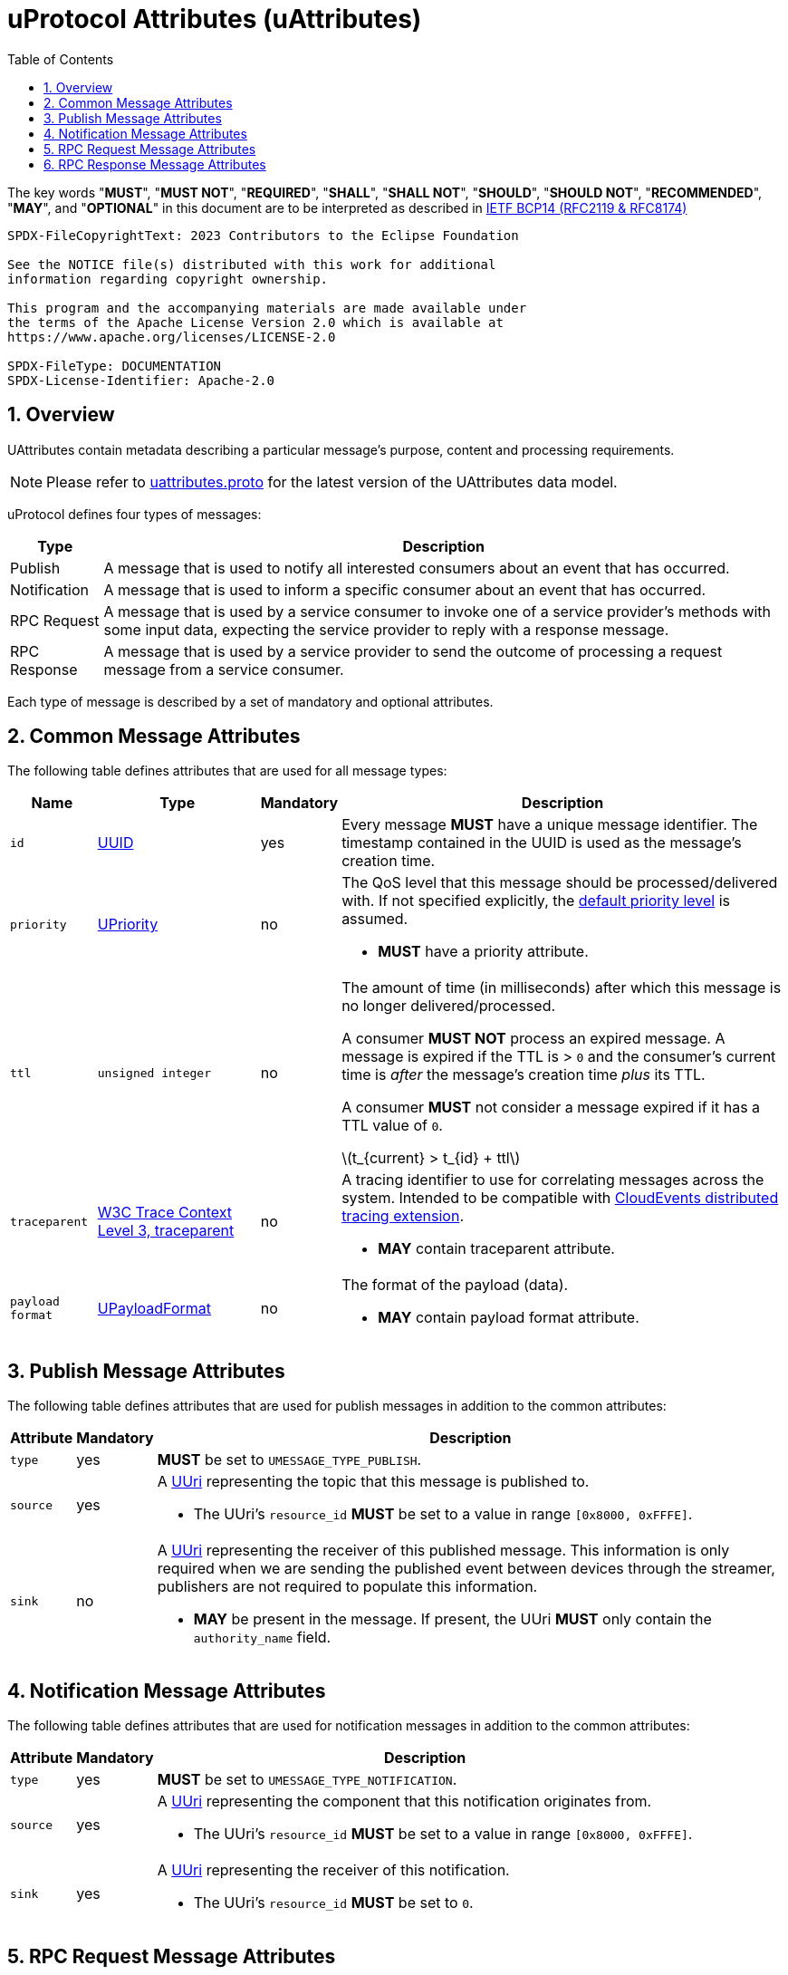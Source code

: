 = uProtocol Attributes (uAttributes)
:toc:
:sectnums:
:stem: latexmath

The key words "*MUST*", "*MUST NOT*", "*REQUIRED*", "*SHALL*", "*SHALL NOT*", "*SHOULD*", "*SHOULD NOT*", "*RECOMMENDED*", "*MAY*", and "*OPTIONAL*" in this document are to be interpreted as described in https://www.rfc-editor.org/info/bcp14[IETF BCP14 (RFC2119 & RFC8174)]

----
SPDX-FileCopyrightText: 2023 Contributors to the Eclipse Foundation

See the NOTICE file(s) distributed with this work for additional
information regarding copyright ownership.

This program and the accompanying materials are made available under
the terms of the Apache License Version 2.0 which is available at
https://www.apache.org/licenses/LICENSE-2.0
 
SPDX-FileType: DOCUMENTATION
SPDX-License-Identifier: Apache-2.0
----

== Overview 

UAttributes contain metadata describing a particular message's purpose, content and processing requirements.

NOTE: Please refer to link:../up-core-api/uprotocol/v1/uattributes.proto[uattributes.proto] for the latest version of the UAttributes data model.

uProtocol defines four types of messages:

[%autowidth]
|===
|Type |Description

|Publish
|A message that is used to notify all interested consumers about an event that has occurred.

|Notification
|A message that is used to inform a specific consumer about an event that has occurred.

|RPC Request
|A message that is used by a service consumer to invoke one of a service provider's methods with some input data, expecting the service provider to reply with a response message.

|RPC Response
|A message that is used by a service provider to send the outcome of processing a request message
from a service consumer.
|===

Each type of message is described by a set of mandatory and optional attributes.

[#common-attributes]
== Common Message Attributes

The following table defines attributes that are used for all message types:

[%autowidth]
|===
|Name |Type |Mandatory |Description

|`id`
|link:uuid.adoc[UUID]
|yes
a|
[.specitem,oft-sid="req~up-attributes-id~1",oft-needs="impl,utest"]
--
Every message *MUST* have a unique message identifier. The timestamp contained in the UUID is used as the message's creation time.
--

|`priority`
|link:qos.adoc[UPriority]
|no
a|
The QoS level that this message should be processed/delivered with. If not specified explicitly, the link:qos.adoc#default-priority[default priority level] is assumed.
[.specitem,oft-sid="req~up-attributes-priority~1",oft-needs="impl,utest"]
--
* *MUST* have a priority attribute.
--
|`ttl`
|`unsigned integer`
|no
a|
The amount of time (in milliseconds) after which this message is no longer delivered/processed.
[.specitem,oft-sid="req~up-attributes-ttl-timeout~1",oft-needs="impl,utest"]
--
A consumer *MUST NOT* process an expired message. A message is expired if the TTL is > `0` and the consumer's current time is _after_ the message's creation time _plus_ its TTL.
--
[.specitem,oft-sid="req~up-attributes-ttl~1",oft-needs="impl,utest"]
--
A consumer *MUST* not consider a message expired if it has a TTL value of `0`.
--


stem:[t_{current} > t_{id} + ttl]

|`traceparent`
|https://w3c.github.io/trace-context/#traceparent-header[W3C Trace Context Level 3, traceparent]
|no
a|
A tracing identifier to use for correlating messages across the system. Intended to be compatible with https://github.com/cloudevents/spec/blob/main/cloudevents/extensions/distributed-tracing.md[CloudEvents distributed tracing extension].

[.specitem,oft-sid="req~up-attributes-traceparent~1",oft-needs="impl,utest"]
--
* *MAY* contain traceparent attribute.
--


|`payload format`
|link:upayloadformat.adoc[UPayloadFormat]
|no
a|The format of the payload (data).
[.specitem,oft-sid="req~up-attributes-payload-format~1",oft-needs="impl,utest"]
--
* *MAY* contain payload format attribute.
--

|===

[#publish-attributes]
== Publish Message Attributes

The following table defines attributes that are used for publish messages in addition to the common attributes:

[%autowidth]
|===
|Attribute |Mandatory |Description

|`type`
|yes
a| 
[.specitem,oft-sid="req~up-attributes-publish-type~1",oft-needs="impl,utest"]
--
*MUST* be set to `UMESSAGE_TYPE_PUBLISH`.
--

|`source`
|yes
a|A link:uri.adoc[UUri] representing the topic that this message is published to.

[.specitem,oft-sid="req~up-attributes-publish-source~1",oft-needs="impl,utest"]
--
* The UUri's `resource_id` *MUST* be set to a value in range `[0x8000, 0xFFFE]`.
--

|`sink`
|no
a|A link:uri.adoc[UUri] representing the receiver of this published message. This information is 
only required when we are sending the published event between devices through the streamer, publishers are not required to populate this information.

[.specitem,oft-sid="req~up-attributes-publish-sink~1",oft-needs="impl,utest"]
--
* *MAY* be present in the message. If present, the UUri *MUST* only contain the `authority_name` field.
--

|===

[#notification-attributes]
== Notification Message Attributes

The following table defines attributes that are used for notification messages in addition to the common attributes:

[%autowidth]
|===
|Attribute |Mandatory |Description

|`type`
|yes
a|
[.specitem,oft-sid="req~up-attributes-notification-type~1",oft-needs="impl,utest"]
--
*MUST* be set to `UMESSAGE_TYPE_NOTIFICATION`.
--
|`source`
|yes
a|
A link:uri.adoc[UUri] representing the component that this notification originates from.

[.specitem,oft-sid="req~up-attributes-notification-source~1",oft-needs="impl,utest"]
--
* The UUri's `resource_id` *MUST* be set to a value in range `[0x8000, 0xFFFE]`.
--

|`sink`
|yes
a|A link:uri.adoc[UUri] representing the receiver of this notification.

[.specitem,oft-sid="req~up-attributes-notification-sink~1",oft-needs="impl,utest"]
--
* The UUri's `resource_id` *MUST* be set to `0`.
--

|===

[#request-attributes]
== RPC Request Message Attributes

The following table defines attributes that are used for RPC request messages in addition to the common attributes:

[%autowidth]
|===
|Attribute |Mandatory |Description

|`type`
|yes
a|
[.specitem,oft-sid="req~up-attributes-request-type~1",oft-needs="impl,utest"]
--
*MUST* be set to `UMESSAGE_TYPE_REQUEST`.
--

|`source`
|yes
a|The link:uri.adoc[UUri] that the service consumer expects to receive the response message at.

[.specitem,oft-sid="req~up-attributes-request-source~1",oft-needs="impl,utest"]
--
* The UUri's `resource_id` *MUST* be set to `0`.
--

|`sink`
|yes
a|A link:uri.adoc[UUri] identifying the service provider's method to invoke.

[.specitem,oft-sid="req~up-attributes-request-sink~1",oft-needs="impl,utest"]
--
* The UUri's `resource_id` *MUST* be set to a value in range `[1, 0x7FFF]`.
--

|`priority`
|yes
a|The link:qos.adoc[QoS] level that this message should be processed/delivered with.

[.specitem,oft-sid="req~up-attributes-request-priority~1",oft-needs="impl,utest"]
--
* *MUST* be set to `UPRIORITY_CS4` or higher.
--

|`ttl`
|yes
a|The amount of time (in milliseconds) after which this request message should no longer be delivered to or processed by a service provider.

[.specitem,oft-sid="req~up-attributes-request-ttl~1",oft-needs="impl,utest"]
--
* *MUST* be set to a value > 0
--

|`permission_level`
|no
a|The service consumer's permission level as defined in link:permissions.adoc#_code_based_access_permissions_caps[Code-Based uE Access Permissions (CAPs)].

[.specitem,oft-sid="req~up-attributes-permission-level~1",oft-needs="impl,utest"]
--
* *MAY* contain permission level attribute.
--

|`token`
|no
a|The service consumer's access token as defined in link:permissions.adoc#_token_based_access_permissionstaps[Token-Based uE Access Permissions (TAPs)].

[.specitem,oft-sid="req~up-attributes-request-token~1",oft-needs="impl,utest"]
--
* *MAY* contain token attribute.
--

|===

[#response-attributes]
== RPC Response Message Attributes

The following table defines attributes that are used for RPC response messages in addition to the common attributes:

[%autowidth]
|===
|Attribute |Mandatory |Description

|`type`
|yes
a|
[.specitem,oft-sid="req~up-attributes-response-type~1",oft-needs="impl,utest"]
--
*MUST* be set to `UMESSAGE_TYPE_RESPONSE`.
--

|`source`
|yes
a|The link:uri.adoc[UUri] identifying the method that has been invoked and which this message is the outcome of.

[.specitem,oft-sid="req~up-attributes-response-source~1",oft-needs="impl,utest"]
--
* The UUri's `resource_id` *MUST* be set to a value in range `[1, 0x7FFF]`.
--

|`sink`
|yes
a|The link:uri.adoc[UUri] that the service consumer expects to receive this response message at.

[.specitem,oft-sid="req~up-attributes-response-sink~1",oft-needs="impl,utest"]
--
* The UUri's `resource_id` *MUST* be set to `0`.
--

|`reqid`
|yes
|The `id` property value of the request message that this is the response to.

|`priority`
|yes
a|
The link:qos.adoc[QoS] level that this message should be processed/delivered with. 

[.specitem,oft-sid="req~up-attributes-response-reqid~1",oft-needs="impl,utest"]
--
* *MUST* be the same value as that of the corresponding request message's `priority` attribute.
--

|`ttl`
|no
a|
The amount of time after which this response message should no longer be delivered to or processed by the service consumer.

[.specitem,oft-sid="req~up-attributes-response-ttl~1",oft-needs="impl,utest"]
--
* *MUST* be the same value as that of the corresponding request message's `ttl` attribute.
--

|`commstatus`
|no
a|A link:../up-core-api/uprotocol/v1/ustatus.proto[UCode] indicating an error that has occurred during the delivery of either the RPC request or response message. A value of `0` or no value indicates that no communication error has occurred.

[.specitem,oft-sid="req~up-attributes-response-commstatus~1",oft-needs="impl,utest"]
--
* *MUST* contain commstatus attribute if the request message was not delivered successfully or the server was unable to process the request.
--

|===

